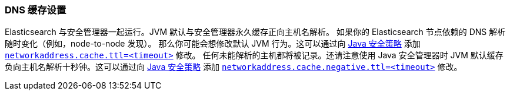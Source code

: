 [[networkaddress-cache-ttl]]
=== DNS 缓存设置

Elasticsearch 与安全管理器一起运行。JVM 默认与安全管理器永久缓存正向主机名解析。
如果你的 Elasticsearch 节点依赖的 DNS 解析随时变化（例如，node-to-node 发现）。
那么你可能会想修改默认 JVM 行为。这可以通过向 http://docs.oracle.com/javase/8/docs/technotes/guides/security/PolicyFiles.html[Java 安全策略] 添加 http://docs.oracle.com/javase/8/docs/technotes/guides/net/properties.html[`networkaddress.cache.ttl=<timeout>`] 修改。
任何未能解析的主机都将被记录。还请注意使用 Java 安全管理器时 JVM 默认缓存负向主机名解析十秒钟。这可以通过向
http://docs.oracle.com/javase/8/docs/technotes/guides/security/PolicyFiles.html[Java 安全策略] 添加 http://docs.oracle.com/javase/8/docs/technotes/guides/net/properties.html[`networkaddress.cache.negative.ttl=<timeout>`] 修改。
